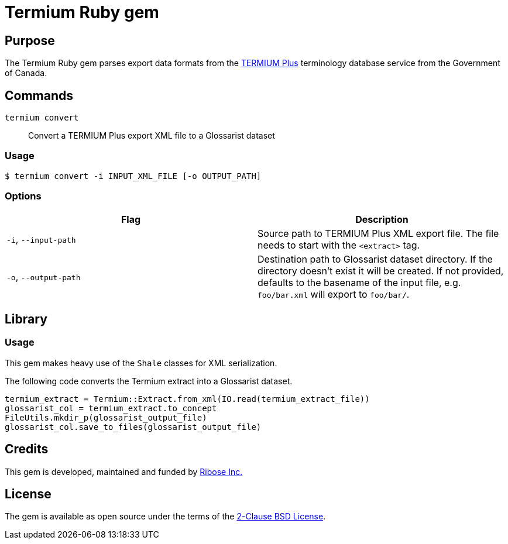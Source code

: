 = Termium Ruby gem

== Purpose

The Termium Ruby gem parses export data formats from the
https://www.btb.termiumplus.gc.ca[TERMIUM Plus]
terminology database service from the Government of Canada.


== Commands

`termium convert`:: Convert a TERMIUM Plus export XML file to a Glossarist dataset


=== Usage

[source,sh]
----
$ termium convert -i INPUT_XML_FILE [-o OUTPUT_PATH]
----

=== Options

[cols="a,a",options="header"]
|===
| Flag | Description

|`-i`, `--input-path`
|
Source path to TERMIUM Plus XML export file.
The file needs to start with the `<extract>` tag.

|`-o`, `--output-path`
|
Destination path to Glossarist dataset directory.
If the directory doesn't exist it will be created.
If not provided, defaults to the basename of the input file, e.g. `foo/bar.xml` will export to `foo/bar/`.

|===


== Library

=== Usage

This gem makes heavy use of the `Shale` classes for XML serialization.

The following code converts the Termium extract into a Glossarist dataset.

[source,ruby]
----
termium_extract = Termium::Extract.from_xml(IO.read(termium_extract_file))
glossarist_col = termium_extract.to_concept
FileUtils.mkdir_p(glossarist_output_file)
glossarist_col.save_to_files(glossarist_output_file)
----

== Credits

This gem is developed, maintained and funded by
https://www.ribose.com[Ribose Inc.]

== License

The gem is available as open source under the terms of the
https://opensource.org/licenses/BSD-2-Clause[2-Clause BSD License].
